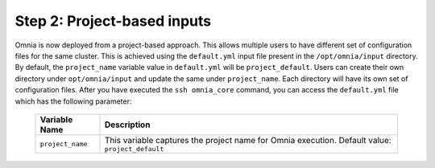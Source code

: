Step 2: Project-based inputs
==============================

Omnia is now deployed from a project-based approach. This allows multiple users to have different set of configuration files for the same cluster. This is achieved using the ``default.yml`` input file present in the ``/opt/omnia/input`` directory.
By default, the ``project_name`` variable value in ``default.yml`` will be ``project_default``. Users can create their own directory under ``opt/omnia/input`` and update the same under ``project_name``. Each directory will have its own set of configuration files.
After you have executed the ``ssh omnia_core`` command, you can access the ``default.yml`` file which has the following parameter:

    +----------------------------+---------------------------------------------------------------+
    |  Variable Name             |  Description                                                  |
    +============================+===============================================================+
    |  ``project_name``          |  This variable captures the project name for Omnia execution. |
    |                            |  Default value: ``project_default``                           |
    +----------------------------+---------------------------------------------------------------+